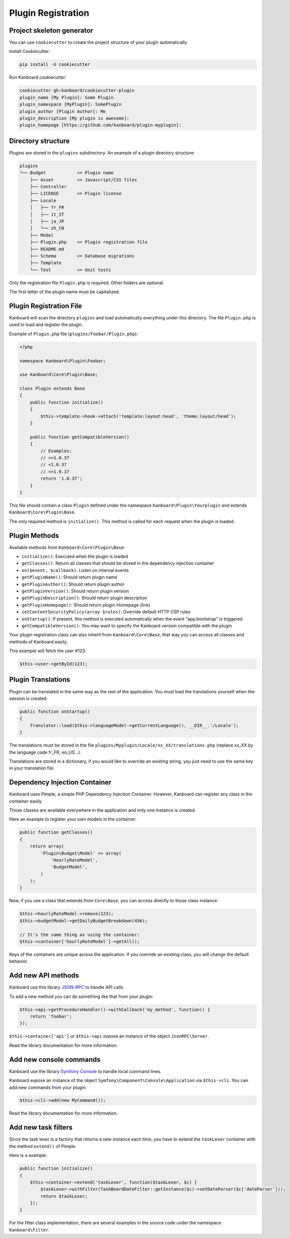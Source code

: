 Plugin Registration
===================

Project skeleton generator
--------------------------

You can use ``cookiecutter`` to create the project structure of your
plugin automatically.

Install Cookiecutter:

.. code:: bash

    pip install -U cookiecutter

Run Kanboard cookiecutter:

.. code:: bash

    cookiecutter gh:kanboard/cookiecutter-plugin
    plugin_name [My Plugin]: Some Plugin
    plugin_namespace [MyPlugin]: SomePlugin
    plugin_author [Plugin Author]: Me
    plugin_description [My plugin is awesome]:
    plugin_homepage [https://github.com/kanboard/plugin-myplugin]:

Directory structure
-------------------

Plugins are stored in the ``plugins`` subdirectory. An example of a
plugin directory structure:

.. code:: bash

    plugins
    └── Budget            <= Plugin name
        ├── Asset         <= Javascript/CSS files
        ├── Controller
        ├── LICENSE       <= Plugin license
        ├── Locale
        │   ├── fr_FR
        │   ├── it_IT
        │   ├── ja_JP
        │   └── zh_CN
        ├── Model
        ├── Plugin.php    <= Plugin registration file
        ├── README.md
        ├── Schema        <= Database migrations
        ├── Template
        └── Test          <= Unit tests

Only the registration file ``Plugin.php`` is required. Other folders are
optional.

The first letter of the plugin name must be capitalized.

Plugin Registration File
------------------------

Kanboard will scan the directory ``plugins`` and load automatically
everything under this directory. The file ``Plugin.php`` is used to load
and register the plugin.

Example of ``Plugin.php`` file (``plugins/Foobar/Plugin.php``):

.. code:: php

    <?php

    namespace Kanboard\Plugin\Foobar;

    use Kanboard\Core\Plugin\Base;

    class Plugin extends Base
    {
        public function initialize()
        {
            $this->template->hook->attach('template:layout:head', 'theme:layout/head');
        }

        public function getCompatibleVersion()
        {
            // Examples:
            // >=1.0.37
            // <1.0.37
            // <=1.0.37
            return '1.0.37';
        }
    }

This file should contain a class ``Plugin`` defined under the namespace
``Kanboard\Plugin\Yourplugin`` and extends
``Kanboard\Core\Plugin\Base``.

The only required method is ``initialize()``. This method is called for
each request when the plugin is loaded.

Plugin Methods
--------------

Available methods from ``Kanboard\Core\Plugin\Base``:

-  ``initialize()``: Executed when the plugin is loaded
-  ``getClasses()``: Return all classes that should be stored in the
   dependency injection container
-  ``on($event, $callback)``: Listen on internal events
-  ``getPluginName()``: Should return plugin name
-  ``getPluginAuthor()``: Should return plugin author
-  ``getPluginVersion()``: Should return plugin version
-  ``getPluginDescription()``: Should return plugin description
-  ``getPluginHomepage()``: Should return plugin Homepage (link)
-  ``setContentSecurityPolicy(array $rules)``: Override default HTTP CSP
   rules
-  ``onStartup()``: If present, this method is executed automatically
   when the event “app.bootstrap” is triggered
-  ``getCompatibleVersion()``: You may want to specify the Kanboard
   version compatible with the plugin

Your plugin registration class can also inherit from
``Kanboard\Core\Base``, that way you can access
all classes and methods of Kanboard easily.

This example will fetch the user #123:

.. code:: php

    $this->user->getById(123);

Plugin Translations
-------------------

Plugin can be translated in the same way as the rest of the application.
You must load the translations yourself when the session is created:

.. code:: php

    public function onStartup()
    {
        Translator::load($this->languageModel->getCurrentLanguage(), __DIR__.'/Locale');
    }

The translations must be stored in the file
``plugins/Myplugin/Locale/xx_XX/translations.php`` (replace xx_XX by the
language code fr_FR, en_US…).

Translations are stored in a dictionary, if you would like to override
an existing string, you just need to use the same key in your
translation file.

Dependency Injection Container
------------------------------

Kanboard uses Pimple, a simple PHP Dependency Injection Container.
However, Kanboard can register any class in the container easily.

Those classes are available everywhere in the application and only one
instance is created.

Here an example to register your own models in the container:

.. code:: php

    public function getClasses()
    {
        return array(
            'Plugin\Budget\Model' => array(
                'HourlyRateModel',
                'BudgetModel',
            )
        );
    }

Now, if you use a class that extends from ``Core\Base``, you can access
directly to those class instance:

.. code:: php

    $this->hourlyRateModel->remove(123);
    $this->budgetModel->getDailyBudgetBreakdown(456);

    // It's the same thing as using the container:
    $this->container['hourlyRateModel']->getAll();

Keys of the containers are unique across the application. If you
override an existing class, you will change the default behavior.

Add new API methods
-------------------

Kanboard use this library
`JSON-RPC <https://github.com/fguillot/JsonRPC>`__ to handle API calls.

To add a new method you can do something like that from your plugin:

.. code:: php

    $this->api->getProcedureHandler()->withCallback('my_method', function() {
        return 'foobar';
    });

``$this->container['api']`` or ``$this->api`` expose an instance of the
object ``JsonRPC\Server``.

Read the library documentation for more information.

Add new console commands
------------------------

Kanboard use the library `Symfony
Console <http://symfony.com/doc/current/components/console/introduction.html>`__
to handle local command lines.

Kanboard expose an instance of the object
``Symfony\Component\Console\Application`` via ``$this->cli``. You can
add new commands from your plugin:

.. code:: php

    $this->cli->add(new MyCommand());

Read the library documentation for more information.

Add new task filters
--------------------

Since the task lexer is a factory that returns a new instance each time,
you have to extend the ``taskLexer`` container with the method
``extend()`` of Pimple.

Here is a example:

.. code:: php

    public function initialize()
    {
        $this->container->extend('taskLexer', function($taskLexer, $c) {
            $taskLexer->withFilter(TaskBoardDateFilter::getInstance($c)->setDateParser($c['dateParser']));
            return $taskLexer;
        });
    }

For the filter class implementation, there are several examples in the
source code under the namespace ``Kanboard\Filter``.
